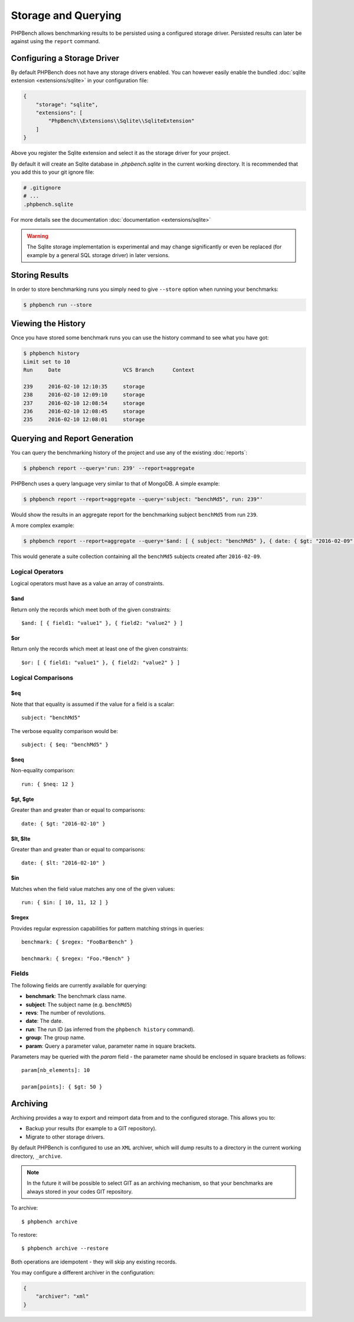 Storage and Querying
====================

PHPBench allows benchmarking results to be persisted using a configured
storage driver. Persisted results can later be against using the ``report``
command.

Configuring a Storage Driver
----------------------------

By default PHPBench does not have any storage drivers enabled. You can however
easily enable the bundled :doc:`sqlite extension <extensions/sqlite>` in your configuration file:

.. code-block:: javascript

    {
        "storage": "sqlite",
        "extensions": [
            "PhpBench\\Extensions\\Sqlite\\SqliteExtension"
        ]
    }

Above you register the Sqlite extension and select it as the storage driver
for your project.

By default it will create an Sqlite database in `.phpbench.sqlite` in the
current working directory. It is recommended that you add this to your git
ignore file:

.. code-block:: bash

    # .gitignore
    # ...
    .phpbench.sqlite

For more details see the documentation :doc:`documentation <extensions/sqlite>`

.. warning::

    The Sqlite storage implementation is experimental and may change significantly or even
    be replaced (for example by a general SQL storage driver) in later versions.

Storing Results
---------------

In order to store benchmarking runs you simply need to give ``--store`` option
when running your benchmarks:

.. code-block:: bash

    $ phpbench run --store

Viewing the History
-------------------

Once you have stored some benchmark runs you can use the history command to
see what you have got:

.. code-block:: bash

    $ phpbench history
    Limit set to 10
    Run     Date                    VCS Branch      Context

    239     2016-02-10 12:10:35     storage
    238     2016-02-10 12:09:10     storage
    237     2016-02-10 12:08:54     storage
    236     2016-02-10 12:08:45     storage
    235     2016-02-10 12:08:01     storage

Querying and Report Generation
------------------------------

You can query the benchmarking history of the project and use any of the
existing :doc:`reports`:

.. code-block:: bash

    $ phpbench report --query='run: 239' --report=aggregate

PHPBench uses a query language very similar to that of MongoDB. A simple
example:

.. code-block:: bash

    $ phpbench report --report=aggregate --query='subject: "benchMd5", run: 239"'

Would show the results in an aggregate report for the benchmarking subject
``benchMd5`` from run ``239``.

A more complex example:

.. code-block:: bash

    $ phpbench report --report=aggregate --query='$and: [ { subject: "benchMd5" }, { date: { $gt: "2016-02-09" } } ]'

This would generate a suite collection containing all the ``benchMd5``
subjects created after ``2016-02-09``.

Logical Operators
~~~~~~~~~~~~~~~~~

Logical operators must have as a value an array of constraints.

$and
""""

Return only the records which meet both of the given constraints::

    $and: [ { field1: "value1" }, { field2: "value2" } ]

$or
""""

Return only the records which meet at least one of the given constraints::

    $or: [ { field1: "value1" }, { field2: "value2" } ]

Logical Comparisons
~~~~~~~~~~~~~~~~~~~

$eq
"""

Note that that equality is assumed if the value for a field is a scalar::

    subject: "benchMd5"

The verbose equality comparison would be::

    subject: { $eq: "benchMd5" }

$neq
""""

Non-equality comparison::

    run: { $neq: 12 }

$gt, $gte
"""""""""

Greater than and greater than or equal to comparisons::

    date: { $gt: "2016-02-10" }

$lt, $lte
"""""""""

Greater than and greater than or equal to comparisons::

    date: { $lt: "2016-02-10" }

$in
"""

Matches when the field value matches any one of the given values::

    run: { $in: [ 10, 11, 12 ] }

$regex
""""""

Provides regular expression capabilities for pattern matching strings in
queries::

    benchmark: { $regex: "FooBarBench" }

    benchmark: { $regex: "Foo.*Bench" }

Fields
~~~~~~

The following fields are currently available for querying:

- **benchmark**: The benchmark class name.
- **subject**: The subject name (e.g. ``benchMd5``)
- **revs**: The number of revolutions.
- **date**: The date.
- **run**: The run ID (as inferred from the ``phpbench history`` command).
- **group**: The group name.
- **param**: Query a parameter value, parameter name in square brackets.

Parameters may be queried with the `param` field - the parameter name should
be enclosed in square brackets as follows::

    param[nb_elements]: 10

    param[points]: { $gt: 50 }

Archiving
---------

Archiving provides a way to export and reimport data from and to the
configured storage. This allows you to:

- Backup your results (for example to a GIT repository).
- Migrate to other storage drivers.

By default PHPBench is configured to use an ``XML`` archiver, which will dump
results to a directory in the current working directory, ``_archive``.

.. note::

    In the future it will be possible to select GIT as an archiving
    mechanism, so that your benchmarks are always stored in your codes GIT
    repository.

To archive::

    $ phpbench archive

To restore::

    $ phpbench archive --restore 

Both operations are idempotent - they will skip any existing records.

You may configure a different archiver in the configuration:

.. code-block:: javascript

    {
        "archiver": "xml"
    }
